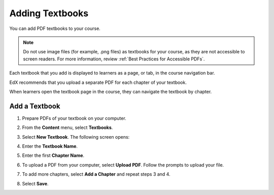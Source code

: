 .. _Adding Textbooks:

###########################
Adding Textbooks
###########################

You can add PDF textbooks to your course.  

.. note:: 
 Do not use image files (for example, .png files) as textbooks for your course,
 as they are not accessible to screen readers. For more information, review
 :ref:`Best Practices for Accessible PDFs`.

Each textbook that you add is displayed to learners as a page, or tab, in the
course navigation bar.

EdX recommends that you upload a separate PDF for each chapter of your
textbook.

When learners open the textbook page in the course, they can navigate
the textbook by chapter.

.. image:: ../../../shared/building_and_running_chapters/Images/textbook_chapters.png
 :alt: Image of a textbook in a course.
 :width: 600

*****************
Add a Textbook
*****************

#. Prepare PDFs of your textbook on your computer.

#. From the **Content** menu, select **Textbooks**.

#. Select **New Textbook**. The following screen opens:

   .. image:: ../../../shared/building_and_running_chapters/Images/textbook_new.png
    :alt: Image of the New Textbook page.
    :width: 600

#. Enter the **Textbook Name**.

#. Enter the first **Chapter Name**.

#. To upload a PDF from your computer, select **Upload PDF**.  Follow the
   prompts to upload your file.

#. To add more chapters, select **Add a Chapter** and repeat steps 3 and 4.

#. Select **Save**.
